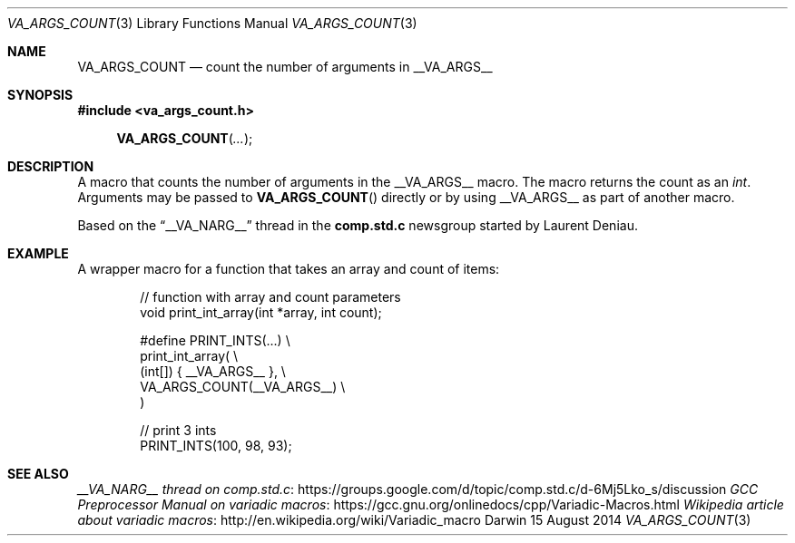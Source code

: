.\"Modified from man(1) of FreeBSD, the NetBSD mdoc.template, and mdoc.samples.
.\"See Also:
.\"man mdoc.samples for a complete listing of options
.\"man mdoc for the short list of editing options
.\"/usr/share/misc/mdoc.template
.Dd 15 August 2014
.Dt VA_ARGS_COUNT 3
.Os Darwin
.Sh NAME
.Nm VA_ARGS_COUNT
.Nd count the number of arguments in 
.Dv __VA_ARGS__
.Sh SYNOPSIS
.Fd #include <va_args_count.h>
.Fn VA_ARGS_COUNT "..."
.Sh DESCRIPTION
A macro that counts the number of arguments in the  
.Dv __VA_ARGS__
macro. The macro returns the count as an
.Ft int .
Arguments may be passed to 
.Fn VA_ARGS_COUNT
directly or by using
.Dv __VA_ARGS__
as part of another macro.
.Pp
Based on the
.Dq __VA_NARG__
thread in the 
.Li comp.std.c
newsgroup started by Laurent Deniau.
.Sh EXAMPLE
A wrapper macro for a function that takes an array and count of items:
.Bd -literal -offset indent
// function with array and count parameters
void print_int_array(int *array, int count);

#define PRINT_INTS(...) \\
    print_int_array( \\
        (int[]) { __VA_ARGS__ }, \\
        VA_ARGS_COUNT(__VA_ARGS__) \\
    )

// print 3 ints
PRINT_INTS(100, 98, 93);

.Ed
.Sh SEE ALSO
.Lk https://groups.google.com/d/topic/comp.std.c/d-6Mj5Lko_s/discussion "__VA_NARG__ thread on comp.std.c"
.Lk https://gcc.gnu.org/onlinedocs/cpp/Variadic-Macros.html "GCC Preprocessor Manual on variadic macros"
.Lk http://en.wikipedia.org/wiki/Variadic_macro "Wikipedia article about variadic macros"
